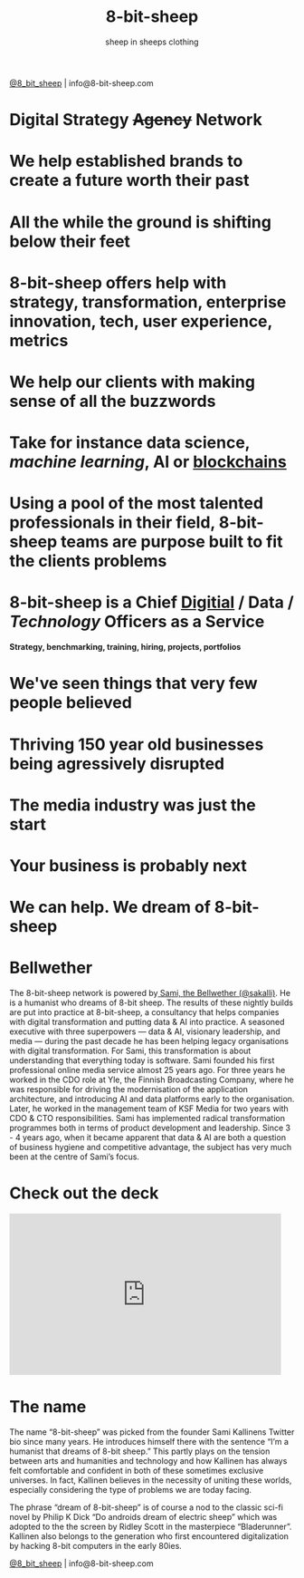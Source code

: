 #+Title: 8-bit-sheep
#+Author: sheep in sheeps clothing
#+Email: info@8-bit-sheep.com

#+HTML_HEAD_EXTRA:  <link rel="stylesheet" media="screen" href="https://fontlibrary.org/face/nimbus-sans-l" type="text/css"/> 
#+HTML_HEAD: <link rel="stylesheet" type="text/css" href="./8bs.css"/>
#+HTML_HEAD_EXTRA: <link rel="stylesheet" type="text/css" href="./8bs.css"/>
#+OPTIONS: num:nil
#+OPTIONS: toc:nil
#+OPTIONS: ^:nil
[[file:logoanimation.gif]]

  #+BEGIN_CENTER
[[https://twitter.com/8_bit_sheep][@8_bit_sheep]] | info@8-bit-sheep.com 
  #+END_CENTER

* Digital Strategy +Agency+ Network
* We help established brands to create a future worth their past
* All the while the ground is shifting below their feet
* 8-bit-sheep offers help with strategy, transformation, enterprise innovation, tech, user experience, metrics
* We help our clients with making sense of all the buzzwords
* Take for instance *data science*, /machine learning/, AI or _blockchains_
* Using a pool of the most talented professionals in their field, 8-bit-sheep teams are purpose built to fit the clients problems
* 8-bit-sheep is a Chief _Digitial_ / *Data* / /Technology/ Officers as a Service
#+BEGIN_CENTER
 *Strategy, benchmarking, training, hiring, projects, portfolios*
#+END_CENTER
* We've seen things that very few people believed
* Thriving 150 year old businesses being agressively disrupted
* The media industry was just the start
* Your business is probably next
* We can help. We dream of 8-bit-sheep


* *Bellwether*

  #+BEGIN_CENTER
[[file:sami-by-aino.jpg]]

  #+END_CENTER
The 8-bit-sheep network is powered by[[https://twitter.com/sakalli][ Sami, the Bellwether (@sakalli)]]. He is a humanist who dreams of 8-bit sheep. The results of these nightly builds are put into practice at 8-bit-sheep, a consultancy that helps companies with digital transformation and putting data & AI into practice. A seasoned executive with three superpowers — data & AI, visionary leadership, and media — during the past decade he has been helping legacy organisations with digital transformation. For Sami, this transformation is about understanding that everything today is software.
Sami founded his first professional online media service almost 25 years ago. For three years he worked in the CDO role at Yle, the Finnish Broadcasting Company, where he was responsible for driving the modernisation of the application architecture, and introducing AI and data platforms early to the organisation. Later, he worked in the management team of KSF Media for two years with CDO & CTO responsibilities. Sami has implemented radical transformation programmes both in terms of product development and leadership. Since 3 - 4 years ago, when it became apparent that data & AI are both a question of business hygiene and competitive advantage, the subject has very much been at the centre of Sami’s focus.

* Check out the deck

#+BEGIN_CENTER

#+HTML: <iframe src="https://docs.google.com/presentation/d/e/2PACX-1vS13kNT1Zwq6hz9cE7B4_87E1uAKzFu23G0PW-EXWw8CYXqfBYIOuzgjSKOBd4RFjZuc6dtB8gm80i1/embed?start=false&loop=false&delayms=3000" frameborder="0" width="480" height="285" allowfullscreen="true" mozallowfullscreen="true" webkitallowfullscreen="true"></iframe>

#+END_CENTER

* The name

The name “8-bit-sheep” was picked from the 
founder Sami Kallinens Twitter bio since many years. He introduces himself there with the sentence “I’m a humanist that dreams of 8-bit sheep.” This partly plays on the tension between arts and humanities and technology and how Kallinen has always felt comfortable and confident in both of these sometimes exclusive universes. In fact, Kallinen believes in the necessity of uniting these worlds, especially considering the type of problems 
we are today facing. 

The phrase “dream of 8-bit-sheep” is of 
course a nod to the classic sci-fi novel by Philip K Dick “Do androids dream of electric sheep” which was adopted to the the screen by Ridley Scott in the masterpiece “Bladerunner”. Kallinen also belongs to the generation who first encountered digitalization by hacking 8-bit computers in the early 80ies.




  #+BEGIN_CENTER
    

[[https://twitter.com/8_bit_sheep][@8_bit_sheep]] | info@8-bit-sheep.com 
  #+END_CENTER

